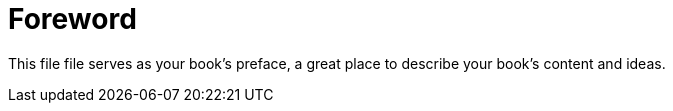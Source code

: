 = Foreword

This file file serves as your book's preface, a great place to describe your book's content and ideas.